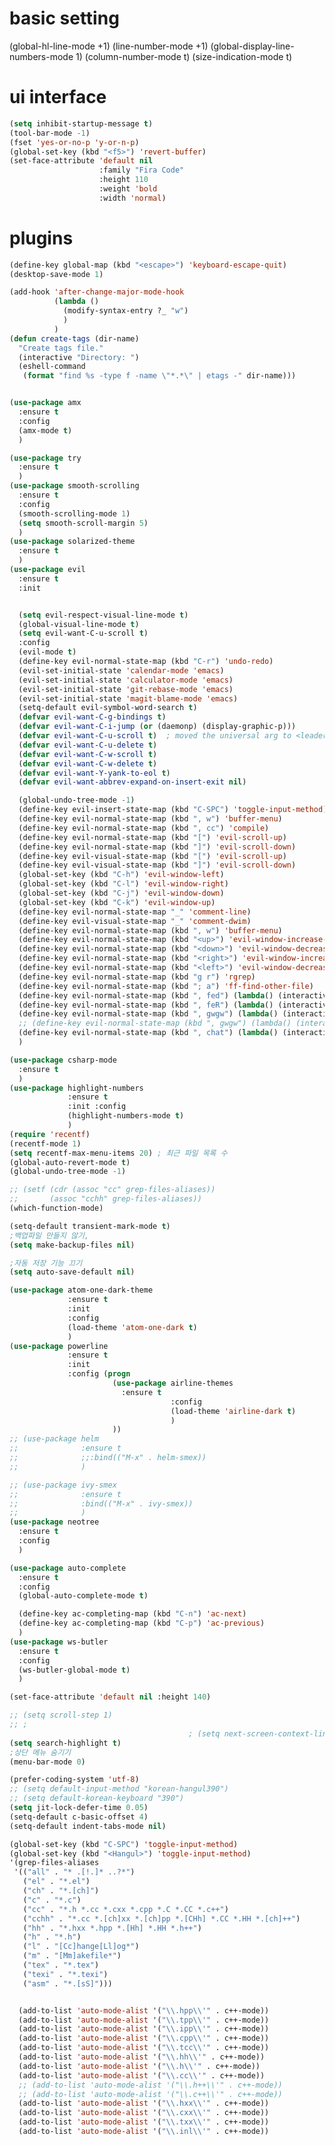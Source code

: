 #+STARTIP: overview
* basic setting
(global-hl-line-mode +1)
(line-number-mode +1)
(global-display-line-numbers-mode 1)
(column-number-mode t)
(size-indication-mode t)


* ui interface
#+BEGIN_SRC emacs-lisp
(setq inhibit-startup-message t)
(tool-bar-mode -1)
(fset 'yes-or-no-p 'y-or-n-p)
(global-set-key (kbd "<f5>") 'revert-buffer)
(set-face-attribute 'default nil
                    :family "Fira Code"
                    :height 110
                    :weight 'bold
                    :width 'normal)
#+END_SRC

* plugins


#+BEGIN_SRC emacs-lisp
  (define-key global-map (kbd "<escape>") 'keyboard-escape-quit)
  (desktop-save-mode 1)

  (add-hook 'after-change-major-mode-hook
            (lambda ()
              (modify-syntax-entry ?_ "w")
              )
            )
  (defun create-tags (dir-name)
    "Create tags file."
    (interactive "Directory: ")
    (eshell-command
     (format "find %s -type f -name \"*.*\" | etags -" dir-name)))


  (use-package amx
    :ensure t
    :config
    (amx-mode t)
    )

  (use-package try
    :ensure t
    )
  (use-package smooth-scrolling
    :ensure t
    :config
    (smooth-scrolling-mode 1)
    (setq smooth-scroll-margin 5)
    )
  (use-package solarized-theme
    :ensure t
    )
  (use-package evil
    :ensure t
    :init


    (setq evil-respect-visual-line-mode t)
    (global-visual-line-mode t)
    (setq evil-want-C-u-scroll t)
    :config
    (evil-mode t)
    (define-key evil-normal-state-map (kbd "C-r") 'undo-redo)
    (evil-set-initial-state 'calendar-mode 'emacs)
    (evil-set-initial-state 'calculator-mode 'emacs)
    (evil-set-initial-state 'git-rebase-mode 'emacs)
    (evil-set-initial-state 'magit-blame-mode 'emacs)
    (setq-default evil-symbol-word-search t)
    (defvar evil-want-C-g-bindings t)
    (defvar evil-want-C-i-jump (or (daemonp) (display-graphic-p)))
    (defvar evil-want-C-u-scroll t)  ; moved the universal arg to <leader> u
    (defvar evil-want-C-u-delete t)
    (defvar evil-want-C-w-scroll t)
    (defvar evil-want-C-w-delete t)
    (defvar evil-want-Y-yank-to-eol t)
    (defvar evil-want-abbrev-expand-on-insert-exit nil)

    (global-undo-tree-mode -1)
    (define-key evil-insert-state-map (kbd "C-SPC") 'toggle-input-method)
    (define-key evil-normal-state-map (kbd ", w") 'buffer-menu)
    (define-key evil-normal-state-map (kbd ", cc") 'compile)
    (define-key evil-normal-state-map (kbd "[") 'evil-scroll-up)
    (define-key evil-normal-state-map (kbd "]") 'evil-scroll-down)
    (define-key evil-visual-state-map (kbd "[") 'evil-scroll-up)
    (define-key evil-visual-state-map (kbd "]") 'evil-scroll-down)
    (global-set-key (kbd "C-h") 'evil-window-left)
    (global-set-key (kbd "C-l") 'evil-window-right)
    (global-set-key (kbd "C-j") 'evil-window-down)
    (global-set-key (kbd "C-k") 'evil-window-up)
    (define-key evil-normal-state-map "_" 'comment-line)
    (define-key evil-visual-state-map "_" 'comment-dwim)
    (define-key evil-normal-state-map (kbd ", w") 'buffer-menu)
    (define-key evil-normal-state-map (kbd "<up>") 'evil-window-increase-height)
    (define-key evil-normal-state-map (kbd "<down>") 'evil-window-decrease-height)
    (define-key evil-normal-state-map (kbd "<right>") 'evil-window-increase-width)
    (define-key evil-normal-state-map (kbd "<left>") 'evil-window-decrease-width)
    (define-key evil-normal-state-map (kbd "g r") 'rgrep)
    (define-key evil-normal-state-map (kbd "; a") 'ff-find-other-file)
    (define-key evil-normal-state-map (kbd ", fed") (lambda() (interactive) (find-file "~/.emacs.d/init.el")))
    (define-key evil-normal-state-map (kbd ", feR") (lambda() (interactive) (load-file "~/.emacs.d/init.el")))
    (define-key evil-normal-state-map (kbd ", gwgw") (lambda() (interactive) (find-file "/sshx:175.123.88.134#3389|sshx:gwgw.com|sshx:aflxvsol12:~")))
    ;; (define-key evil-normal-state-map (kbd ", gwgw") (lambda() (interactive) (find-file "/sshx:gwgw.com|sshx:aflxvsol12:~")))
    (define-key evil-normal-state-map (kbd ", chat") (lambda() (interactive) (find-file "/sshx:175.123.88.134#3389|sshx:gwgw.com|sshx:root@203.238.139.141:~")))
    )

  (use-package csharp-mode
    :ensure t
    )
  (use-package highlight-numbers
               :ensure t
               :init :config
               (highlight-numbers-mode t)
               )
  (require 'recentf)
  (recentf-mode 1)
  (setq recentf-max-menu-items 20) ; 최근 파일 목록 수
  (global-auto-revert-mode t)
  (global-undo-tree-mode -1)

  ;; (setf (cdr (assoc "cc" grep-files-aliases))
  ;;       (assoc "cchh" grep-files-aliases))
  (which-function-mode)

  (setq-default transient-mark-mode t)
  ;백업파일 만들지 않기,
  (setq make-backup-files nil)

  ;자동 저장 기능 끄기
  (setq auto-save-default nil)

  (use-package atom-one-dark-theme
               :ensure t
               :init
               :config
               (load-theme 'atom-one-dark t)
               )
  (use-package powerline
               :ensure t
               :init
               :config (progn
                         (use-package airline-themes
                           :ensure t
                                      :config
                                      (load-theme 'airline-dark t)
                                      )
                         ))
  ;; (use-package helm
  ;;              :ensure t
  ;;              ;;:bind(("M-x" . helm-smex))
  ;;              )

  ;; (use-package ivy-smex
  ;;              :ensure t
  ;;              :bind(("M-x" . ivy-smex))
  ;;              )
  (use-package neotree
    :ensure t
    :config
    )

  (use-package auto-complete
    :ensure t
    :config
    (global-auto-complete-mode t)

    (define-key ac-completing-map (kbd "C-n") 'ac-next)
    (define-key ac-completing-map (kbd "C-p") 'ac-previous)
    )
  (use-package ws-butler
    :ensure t
    :config
    (ws-butler-global-mode t)
    )

  (set-face-attribute 'default nil :height 140)

  ;; (setq scroll-step 1)
  ;; ;
                                          ; (setq next-screen-context-lines 3)
  (setq search-highlight t)
  ;상단 메뉴 숨기기
  (menu-bar-mode 0)

  (prefer-coding-system 'utf-8)
  ;; (setq default-input-method "korean-hangul390")
  ;; (setq default-korean-keyboard "390")
  (setq jit-lock-defer-time 0.05)
  (setq-default c-basic-offset 4)
  (setq-default indent-tabs-mode nil)

  (global-set-key (kbd "C-SPC") 'toggle-input-method)
  (global-set-key (kbd "<Hangul>") 'toggle-input-method)
  '(grep-files-aliases
   '(("all" . "* .[!.]* ..?*")
     ("el" . "*.el")
     ("ch" . "*.[ch]")
     ("c" . "*.c")
     ("cc" . "*.h *.cc *.cxx *.cpp *.C *.CC *.c++")
     ("cchh" . "*.cc *.[ch]xx *.[ch]pp *.[CHh] *.CC *.HH *.[ch]++")
     ("hh" . "*.hxx *.hpp *.[Hh] *.HH *.h++")
     ("h" . "*.h")
     ("l" . "[Cc]hange[Ll]og*")
     ("m" . "[Mm]akefile*")
     ("tex" . "*.tex")
     ("texi" . "*.texi")
     ("asm" . "*.[sS]")))


    (add-to-list 'auto-mode-alist '("\\.hpp\\'" . c++-mode))
    (add-to-list 'auto-mode-alist '("\\.tpp\\'" . c++-mode))
    (add-to-list 'auto-mode-alist '("\\.ipp\\'" . c++-mode))
    (add-to-list 'auto-mode-alist '("\\.cpp\\'" . c++-mode))
    (add-to-list 'auto-mode-alist '("\\.tcc\\'" . c++-mode))
    (add-to-list 'auto-mode-alist '("\\.hh\\'" . c++-mode))
    (add-to-list 'auto-mode-alist '("\\.h\\'" . c++-mode))
    (add-to-list 'auto-mode-alist '("\\.cc\\'" . c++-mode))
    ;; (add-to-list 'auto-mode-alist '("\\.h++\\'" . c++-mode))
    ;; (add-to-list 'auto-mode-alist '("\\.c++\\'" . c++-mode))
    (add-to-list 'auto-mode-alist '("\\.hxx\\'" . c++-mode))
    (add-to-list 'auto-mode-alist '("\\.cxx\\'" . c++-mode))
    (add-to-list 'auto-mode-alist '("\\.txx\\'" . c++-mode))
    (add-to-list 'auto-mode-alist '("\\.inl\\'" . c++-mode))


#+END_SRC
